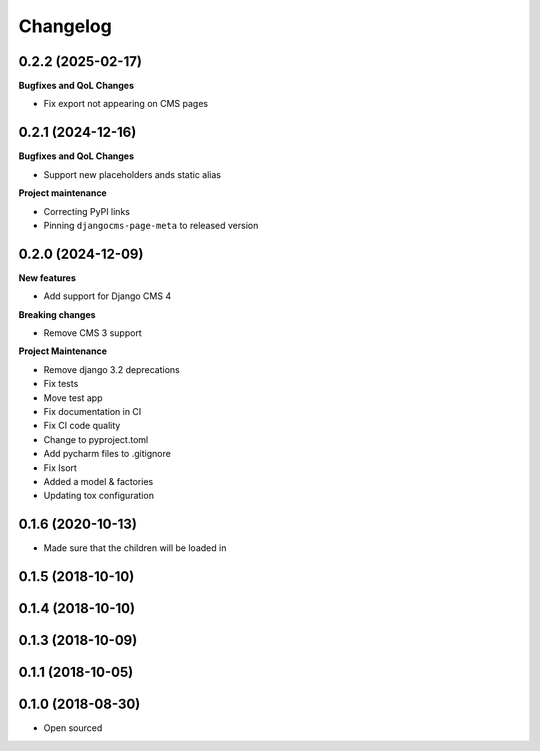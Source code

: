 =========
Changelog
=========


0.2.2 (2025-02-17)
==================

**Bugfixes and QoL Changes**

* Fix export not appearing on CMS pages

0.2.1 (2024-12-16)
===================

**Bugfixes and QoL Changes**

* Support new placeholders ands static alias


**Project maintenance**

* Correcting PyPI links
* Pinning ``djangocms-page-meta`` to released version


0.2.0 (2024-12-09)
==================

**New features**

* Add support for Django CMS 4

**Breaking changes**

* Remove CMS 3 support

**Project Maintenance**

* Remove django 3.2 deprecations
* Fix tests
* Move test app
* Fix documentation in CI
* Fix CI code quality
* Change to pyproject.toml
* Add pycharm files to .gitignore
* Fix Isort
* Added a model & factories
* Updating tox configuration

0.1.6 (2020-10-13)
==================

* Made sure that the children will be loaded in


0.1.5 (2018-10-10)
==================

0.1.4 (2018-10-10)
==================

0.1.3 (2018-10-09)
==================

0.1.1 (2018-10-05)
==================

0.1.0 (2018-08-30)
==================

* Open sourced
